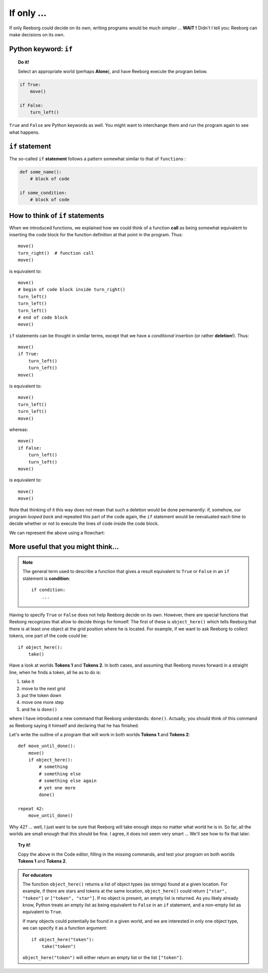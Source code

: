If only ...
===========

If only Reeborg could decide on its own, writing programs would be much
simpler ... **WAIT !** Didn't I tell you: Reeborg can make decisions on
its own.

Python keyword: ``if``
--------------------------

.. index:: ! if
.. index:: ! True
.. index:: ! False

.. topic:: Do it!

    Select an appropriate world (perhaps **Alone**), and have Reeborg execute
    the program below.

.. code-block:: python

    if True:
        move()

    if False:
        turn_left()

``True`` and ``False`` are Python keywords as well. You might want
to interchange them and run the program again to see what happens.

``if`` statement
----------------

The so-called ``if`` **statement** follows a pattern somewhat similar to
that of ``function``\ s :

.. code-block:: python

    def some_name():
        # block of code

    if some_condition:
        # block of code

How to think of ``if`` statements
---------------------------------

When we introduced functions, we explained how we could think of a
function **call** as being somewhat equivalent to inserting the code block for
the function definition at that point in the program. Thus::

    move()
    turn_right()  # function call
    move()

is equivalent to::

    move()
    # begin of code block inside turn_right()
    turn_left()
    turn_left()
    turn_left()
    # end of code block
    move()

``if`` statements can be thought in similar terms, except that we have a
*conditional* insertion (or rather **deletion**!). Thus::

    move()
    if True:
        turn_left()
        turn_left()
    move()

is equivalent to::

    move()
    turn_left()
    turn_left()
    move()

whereas::

    move()
    if False:
        turn_left()
        turn_left()
    move()

is equivalent to::

    move()
    move()

Note that thinking of it this way does not mean that such a deletion
would be done permanently: if, somehow, our program *looped back* and
repeated this part of the code again, the ``if`` statement would be
reevaluated each time to decide whether or not to execute the lines of
code inside the code block.

We can represent the above using a flowchart:

.. figure:: images/flowcharts/if.jpg
   :align: center

More useful that you might think...
-----------------------------------

.. note::

    The general term used to describe a function that gives a result
    equivalent to ``True`` or ``False`` in an ``if`` statement is **condition**::

       if condition:
           ...

.. index:: object_here(), done()

Having to specify ``True`` or ``False`` does not help Reeborg decide on
its own. However, there are special functions that Reeborg recognizes
that allow to decide things for himself. The first of these is
``object_here()`` which tells Reeborg that there is at least one object at
the grid position where he is located. For example, if we want to ask
Reeborg to collect tokens, one part of the code could be::

    if object_here():
        take()

Have a look at worlds **Tokens 1** and **Tokens 2**. In both cases, and assuming
that Reeborg moves forward in a straight line, when he finds a token,
all he as to do is:

#. take it
#. move to the next grid
#. put the token down
#. move one more step
#. and he is ``done()``

where I have introduced a new command that Reeborg understands:
``done()``. Actually, you should think of this command as Reeborg saying
it himself and declaring that he has finished.

Let's write the outline of a program that will work in both worlds
**Tokens 1** and **Tokens 2**::

    def move_until_done():
        move()
        if object_here():
            # something
            # something else
            # something else again
            # yet one more
            done()

    repeat 42:
        move_until_done()


Why 42? ... well, I just want to be sure that Reeborg will take enough
steps no matter what world he is in. So far, all the worlds are small
enough that this should be fine. I agree, it does not seem very smart
... We'll see how to fix that later.

.. topic:: Try it!

    Copy the above in the Code editor, filling in the missing
    commands, and test your program on both worlds **Tokens 1** and **Tokens 2**.

.. admonition:: For educators

    The function ``object_here()`` returns a list of object types (as strings)
    found at a given location.  For example, if there are stars and tokens
    at the same location, ``object_here()`` could return ``["star", "token"]``
    or ``["token", "star"]``. If no object is present, an empty list is
    returned.  As you likely already know, Python treats an empty list as
    being equivalent to ``False`` in an ``if`` statement, and a non-empty
    list as equivalent to ``True``.

    If many objects could potentially be found in a given world, and we
    are interested in only one object type, we can specify it as a function
    argument::

        if object_here("token"):
            take("token")

    ``object_here("token")`` will either return an empty list or the list
    ``["token"]``.

